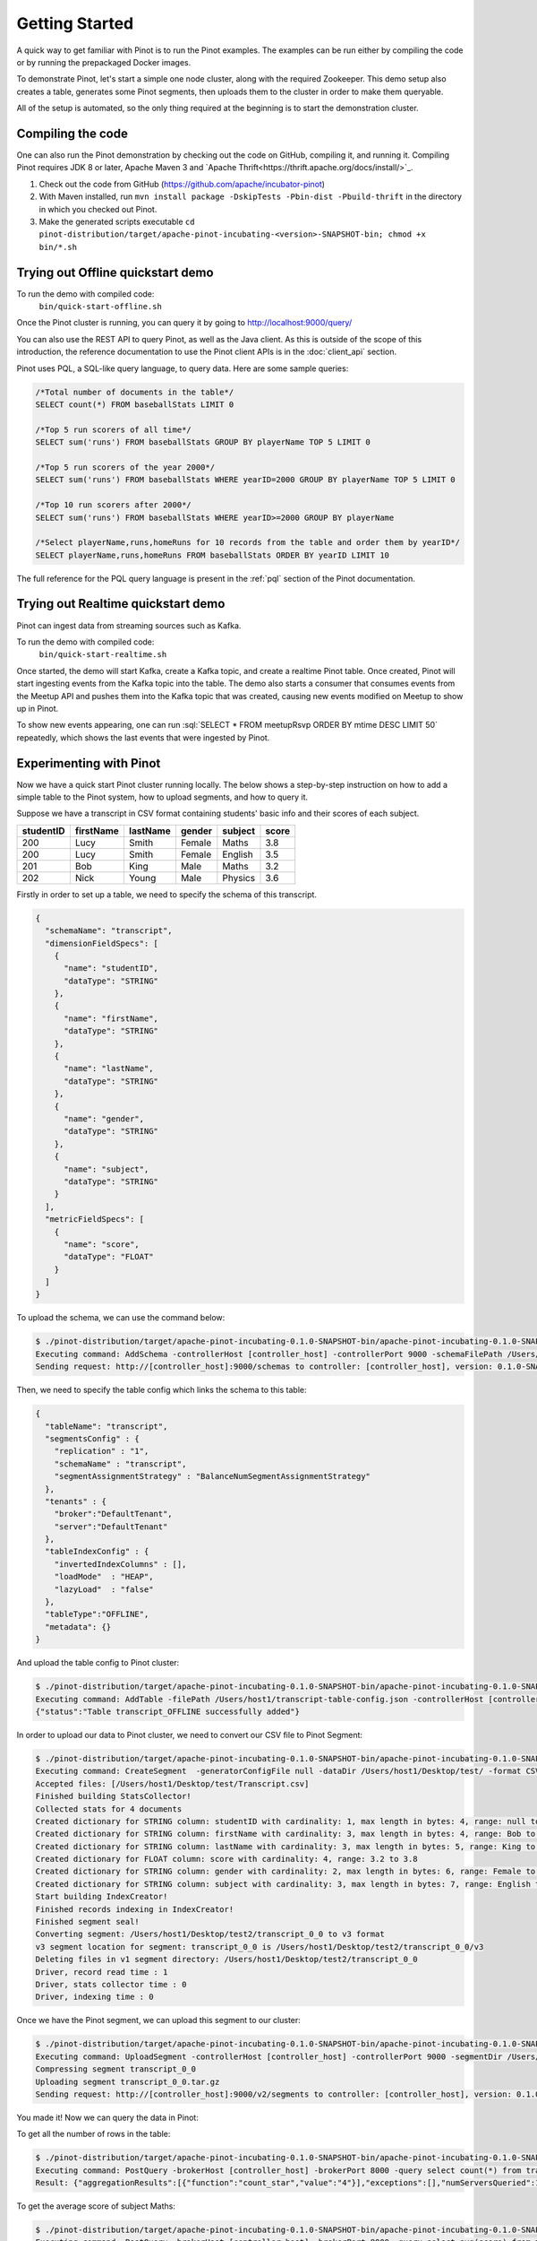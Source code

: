 ..
.. Licensed to the Apache Software Foundation (ASF) under one
.. or more contributor license agreements.  See the NOTICE file
.. distributed with this work for additional information
.. regarding copyright ownership.  The ASF licenses this file
.. to you under the Apache License, Version 2.0 (the
.. "License"); you may not use this file except in compliance
.. with the License.  You may obtain a copy of the License at
..
..   http://www.apache.org/licenses/LICENSE-2.0
..
.. Unless required by applicable law or agreed to in writing,
.. software distributed under the License is distributed on an
.. "AS IS" BASIS, WITHOUT WARRANTIES OR CONDITIONS OF ANY
.. KIND, either express or implied.  See the License for the
.. specific language governing permissions and limitations
.. under the License.
..

.. _getting-started:

Getting Started
===============

A quick way to get familiar with Pinot is to run the Pinot examples. The examples can be run either by compiling the
code or by running the prepackaged Docker images.

To demonstrate Pinot, let's start a simple one node cluster, along with the required Zookeeper. This demo setup also
creates a table, generates some Pinot segments, then uploads them to the cluster in order to make them queryable.

All of the setup is automated, so the only thing required at the beginning is to start the demonstration cluster.


.. _compiling-code-section:

Compiling the code
~~~~~~~~~~~~~~~~~~

One can also run the Pinot demonstration by checking out the code on GitHub, compiling it, and running it. Compiling
Pinot requires JDK 8 or later, Apache Maven 3 and `Apache Thrift<https://thrift.apache.org/docs/install/>`_.

#. Check out the code from GitHub (https://github.com/apache/incubator-pinot)
#. With Maven installed, run ``mvn install package -DskipTests -Pbin-dist -Pbuild-thrift`` in the directory in which you checked out Pinot.
#. Make the generated scripts executable ``cd pinot-distribution/target/apache-pinot-incubating-<version>-SNAPSHOT-bin; chmod +x bin/*.sh``

Trying out Offline quickstart demo
~~~~~~~~~~~~~~~~~~~~~~~~~~~~~~~~~~

To run the demo with compiled code:
  ``bin/quick-start-offline.sh``

Once the Pinot cluster is running, you can query it by going to http://localhost:9000/query/

You can also use the REST API to query Pinot, as well as the Java client. As this is outside of the scope of this
introduction, the reference documentation to use the Pinot client APIs is in the :doc:`client_api` section.

Pinot uses PQL, a SQL-like query language, to query data. Here are some sample queries:

.. code-block:: sql

  /*Total number of documents in the table*/
  SELECT count(*) FROM baseballStats LIMIT 0

  /*Top 5 run scorers of all time*/
  SELECT sum('runs') FROM baseballStats GROUP BY playerName TOP 5 LIMIT 0

  /*Top 5 run scorers of the year 2000*/
  SELECT sum('runs') FROM baseballStats WHERE yearID=2000 GROUP BY playerName TOP 5 LIMIT 0

  /*Top 10 run scorers after 2000*/
  SELECT sum('runs') FROM baseballStats WHERE yearID>=2000 GROUP BY playerName

  /*Select playerName,runs,homeRuns for 10 records from the table and order them by yearID*/
  SELECT playerName,runs,homeRuns FROM baseballStats ORDER BY yearID LIMIT 10

The full reference for the PQL query language is present in the :ref:`pql` section of the Pinot documentation.

Trying out Realtime quickstart demo
~~~~~~~~~~~~~~~~~~~~~~~~~~~~~~~~~~~

Pinot can ingest data from streaming sources such as Kafka.

To run the demo with compiled code:
  ``bin/quick-start-realtime.sh``

Once started, the demo will start Kafka, create a Kafka topic, and create a realtime Pinot table. Once created, Pinot
will start ingesting events from the Kafka topic into the table. The demo also starts a consumer that consumes events
from the Meetup API and pushes them into the Kafka topic that was created, causing new events modified on Meetup to
show up in Pinot.

.. role:: sql(code)
  :language: sql

To show new events appearing, one can run :sql:`SELECT * FROM meetupRsvp ORDER BY mtime DESC LIMIT 50` repeatedly, which shows the
last events that were ingested by Pinot.

Experimenting with Pinot
~~~~~~~~~~~~~~~~~~~~~~~~

Now we have a quick start Pinot cluster running locally. The below shows a step-by-step instruction on
how to add a simple table to the Pinot system, how to upload segments, and how to query it.

Suppose we have a transcript in CSV format containing students' basic info and their scores of each subject.

+------------+------------+-----------+-----------+-----------+-----------+
| studentID  | firstName  | lastName  |   gender  |  subject  |   score   |
+============+============+===========+===========+===========+===========+
|     200    |     Lucy   |   Smith   |   Female  |   Maths   |    3.8    |
+------------+------------+-----------+-----------+-----------+-----------+
|     200    |     Lucy   |   Smith   |   Female  |  English  |    3.5    |
+------------+------------+-----------+-----------+-----------+-----------+
|     201    |     Bob    |    King   |    Male   |   Maths   |    3.2    |
+------------+------------+-----------+-----------+-----------+-----------+
|     202    |     Nick   |   Young   |    Male   |  Physics  |    3.6    |
+------------+------------+-----------+-----------+-----------+-----------+

Firstly in order to set up a table, we need to specify the schema of this transcript.

.. code-block:: none

  {
    "schemaName": "transcript",
    "dimensionFieldSpecs": [
      {
        "name": "studentID",
        "dataType": "STRING"
      },
      {
        "name": "firstName",
        "dataType": "STRING"
      },
      {
        "name": "lastName",
        "dataType": "STRING"
      },
      {
        "name": "gender",
        "dataType": "STRING"
      },
      {
        "name": "subject",
        "dataType": "STRING"
      }
    ],
    "metricFieldSpecs": [
      {
        "name": "score",
        "dataType": "FLOAT"
      }
    ]
  }

To upload the schema, we can use the command below:

.. code-block:: none

  $ ./pinot-distribution/target/apache-pinot-incubating-0.1.0-SNAPSHOT-bin/apache-pinot-incubating-0.1.0-SNAPSHOT-bin/bin/pinot-admin.sh AddSchema -schemaFile /Users/host1/transcript-schema.json -exec
  Executing command: AddSchema -controllerHost [controller_host] -controllerPort 9000 -schemaFilePath /Users/host1/transcript-schema.json -exec
  Sending request: http://[controller_host]:9000/schemas to controller: [controller_host], version: 0.1.0-SNAPSHOT-2c5d42a908213122ab0ad8b7ac9524fcf390e4cb

Then, we need to specify the table config which links the schema to this table:

.. code-block:: none

  {
    "tableName": "transcript",
    "segmentsConfig" : {
      "replication" : "1",
      "schemaName" : "transcript",
      "segmentAssignmentStrategy" : "BalanceNumSegmentAssignmentStrategy"
    },
    "tenants" : {
      "broker":"DefaultTenant",
      "server":"DefaultTenant"
    },
    "tableIndexConfig" : {
      "invertedIndexColumns" : [],
      "loadMode"  : "HEAP",
      "lazyLoad"  : "false"
    },
    "tableType":"OFFLINE",
    "metadata": {}
  }

And upload the table config to Pinot cluster:

.. code-block:: none

  $ ./pinot-distribution/target/apache-pinot-incubating-0.1.0-SNAPSHOT-bin/apache-pinot-incubating-0.1.0-SNAPSHOT-bin/bin/pinot-admin.sh AddTable -filePath /Users/host1/transcript-table-config.json -exec
  Executing command: AddTable -filePath /Users/host1/transcript-table-config.json -controllerHost [controller_host] -controllerPort 9000 -exec
  {"status":"Table transcript_OFFLINE successfully added"}

In order to upload our data to Pinot cluster, we need to convert our CSV file to Pinot Segment:

.. code-block:: none

  $ ./pinot-distribution/target/apache-pinot-incubating-0.1.0-SNAPSHOT-bin/apache-pinot-incubating-0.1.0-SNAPSHOT-bin/bin/pinot-admin.sh CreateSegment -dataDir /Users/host1/Desktop/test/ -format CSV -outDir /Users/host1/Desktop/test2/ -tableName transcript -segmentName transcript_0 -overwrite -schemaFile /Users/host1/transcript-schema.json
  Executing command: CreateSegment  -generatorConfigFile null -dataDir /Users/host1/Desktop/test/ -format CSV -outDir /Users/host1/Desktop/test2/ -overwrite true -tableName transcript -segmentName transcript_0 -timeColumnName null -schemaFile /Users/host1/transcript-schema.json -readerConfigFile null -enableStarTreeIndex false -starTreeIndexSpecFile null -hllSize 9 -hllColumns null -hllSuffix _hll -numThreads 1
  Accepted files: [/Users/host1/Desktop/test/Transcript.csv]
  Finished building StatsCollector!
  Collected stats for 4 documents
  Created dictionary for STRING column: studentID with cardinality: 1, max length in bytes: 4, range: null to null
  Created dictionary for STRING column: firstName with cardinality: 3, max length in bytes: 4, range: Bob to Nick
  Created dictionary for STRING column: lastName with cardinality: 3, max length in bytes: 5, range: King to Young
  Created dictionary for FLOAT column: score with cardinality: 4, range: 3.2 to 3.8
  Created dictionary for STRING column: gender with cardinality: 2, max length in bytes: 6, range: Female to Male
  Created dictionary for STRING column: subject with cardinality: 3, max length in bytes: 7, range: English to Physics
  Start building IndexCreator!
  Finished records indexing in IndexCreator!
  Finished segment seal!
  Converting segment: /Users/host1/Desktop/test2/transcript_0_0 to v3 format
  v3 segment location for segment: transcript_0_0 is /Users/host1/Desktop/test2/transcript_0_0/v3
  Deleting files in v1 segment directory: /Users/host1/Desktop/test2/transcript_0_0
  Driver, record read time : 1
  Driver, stats collector time : 0
  Driver, indexing time : 0

Once we have the Pinot segment, we can upload this segment to our cluster:

.. code-block:: none

  $ ./pinot-distribution/target/apache-pinot-incubating-0.1.0-SNAPSHOT-bin/apache-pinot-incubating-0.1.0-SNAPSHOT-bin/bin/pinot-admin.sh UploadSegment -segmentDir /Users/host1/Desktop/test2/
  Executing command: UploadSegment -controllerHost [controller_host] -controllerPort 9000 -segmentDir /Users/host1/Desktop/test2/
  Compressing segment transcript_0_0
  Uploading segment transcript_0_0.tar.gz
  Sending request: http://[controller_host]:9000/v2/segments to controller: [controller_host], version: 0.1.0-SNAPSHOT-2c5d42a908213122ab0ad8b7ac9524fcf390e4cb

You made it! Now we can query the data in Pinot:

To get all the number of rows in the table:

.. code-block:: none

  $ ./pinot-distribution/target/apache-pinot-incubating-0.1.0-SNAPSHOT-bin/apache-pinot-incubating-0.1.0-SNAPSHOT-bin/bin/pinot-admin.sh PostQuery -brokerPort 8000 -query "select count(*) from transcript"
  Executing command: PostQuery -brokerHost [controller_host] -brokerPort 8000 -query select count(*) from transcript
  Result: {"aggregationResults":[{"function":"count_star","value":"4"}],"exceptions":[],"numServersQueried":1,"numServersResponded":1,"numSegmentsQueried":1,"numSegmentsProcessed":1,"numSegmentsMatched":1,"numDocsScanned":4,"numEntriesScannedInFilter":0,"numEntriesScannedPostFilter":0,"numGroupsLimitReached":false,"totalDocs":4,"timeUsedMs":7,"segmentStatistics":[],"traceInfo":{}}

To get the average score of subject Maths:

.. code-block:: none

  $ ./pinot-distribution/target/apache-pinot-incubating-0.1.0-SNAPSHOT-bin/apache-pinot-incubating-0.1.0-SNAPSHOT-bin/bin/pinot-admin.sh PostQuery -brokerPort 8000 -query "select avg(score) from transcript where subject = \"Maths\""
  Executing command: PostQuery -brokerHost [controller_host] -brokerPort 8000 -query select avg(score) from transcript where subject = "Maths"
  Result: {"aggregationResults":[{"function":"avg_score","value":"3.50000"}],"exceptions":[],"numServersQueried":1,"numServersResponded":1,"numSegmentsQueried":1,"numSegmentsProcessed":1,"numSegmentsMatched":1,"numDocsScanned":2,"numEntriesScannedInFilter":4,"numEntriesScannedPostFilter":2,"numGroupsLimitReached":false,"totalDocs":4,"timeUsedMs":33,"segmentStatistics":[],"traceInfo":{}}

To get the average score for Lucy Smith:

.. code-block:: none

  $ ./pinot-distribution/target/apache-pinot-incubating-0.1.0-SNAPSHOT-bin/apache-pinot-incubating-0.1.0-SNAPSHOT-bin/bin/pinot-admin.sh PostQuery -brokerPort 8000 -query "select avg(score) from transcript where firstName = \"Lucy\" and lastName = \"Smith\""
  Executing command: PostQuery -brokerHost [controller_host] -brokerPort 8000 -query select avg(score) from transcript where firstName = "Lucy" and lastName = "Smith"
  Result: {"aggregationResults":[{"function":"avg_score","value":"3.65000"}],"exceptions":[],"numServersQueried":1,"numServersResponded":1,"numSegmentsQueried":1,"numSegmentsProcessed":1,"numSegmentsMatched":1,"numDocsScanned":2,"numEntriesScannedInFilter":6,"numEntriesScannedPostFilter":2,"numGroupsLimitReached":false,"totalDocs":4,"timeUsedMs":67,"segmentStatistics":[],"traceInfo":{}}
